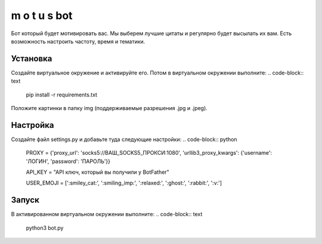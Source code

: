 m o t u s	bot
===============

Бот который будет мотивировать вас. Мы выберем лучшие цитаты и регулярно будет высылать их вам. Есть возможность настроить частоту, время и тематики.

Установка
---------
Создайте виртуальное окружение и активируйте его. Потом в виртуальном окружении выполните:
.. code-block:: text
	pip install -r requirements.txt

Положите картинки в папку img (поддерживаемые разрешения .jpg и .jpeg).

Настройка
---------
Создайте файл settings.py и добавьте туда следующие настройки:
.. code-block:: python
	PROXY = {'proxy_url': 'socks5://ВАШ_SOCKS5_ПРОКСИ:1080',
	'urllib3_proxy_kwargs': {'username': 'ЛОГИН', 'password': 'ПАРОЛЬ'}}

	API_KEY = "API ключ, который вы получили у BotFather"

	USER_EMOJI = [':smiley_cat:', ':smiling_imp:', ':relaxed:', ':ghost:', ':rabbit:', ':v:']

Запуск
------
В активированном виртуальном окружении выполните:
.. code-block:: text
	python3 bot.py